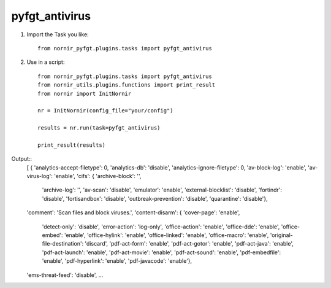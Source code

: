 pyfgt_antivirus
==========

1) Import the Task you like::

    from nornir_pyfgt.plugins.tasks import pyfgt_antivirus


2) Use in a script::

    from nornir_pyfgt.plugins.tasks import pyfgt_antivirus
    from nornir_utils.plugins.functions import print_result
    from nornir import InitNornir

    nr = InitNornir(config_file="your/config")

    results = nr.run(task=pyfgt_antivirus)

    print_result(results)

Output::
    [ { 'analytics-accept-filetype': 0,
    'analytics-db': 'disable',
    'analytics-ignore-filetype': 0,
    'av-block-log': 'enable',
    'av-virus-log': 'enable',
    'cifs': { 'archive-block': '',
              'archive-log': '',
              'av-scan': 'disable',
              'emulator': 'enable',
              'external-blocklist': 'disable',
              'fortindr': 'disable',
              'fortisandbox': 'disable',
              'outbreak-prevention': 'disable',
              'quarantine': 'disable'},
    'comment': 'Scan files and block viruses.',
    'content-disarm': { 'cover-page': 'enable',
                        'detect-only': 'disable',
                        'error-action': 'log-only',
                        'office-action': 'enable',
                        'office-dde': 'enable',
                        'office-embed': 'enable',
                        'office-hylink': 'enable',
                        'office-linked': 'enable',
                        'office-macro': 'enable',
                        'original-file-destination': 'discard',
                        'pdf-act-form': 'enable',
                        'pdf-act-gotor': 'enable',
                        'pdf-act-java': 'enable',
                        'pdf-act-launch': 'enable',
                        'pdf-act-movie': 'enable',
                        'pdf-act-sound': 'enable',
                        'pdf-embedfile': 'enable',
                        'pdf-hyperlink': 'enable',
                        'pdf-javacode': 'enable'},
    'ems-threat-feed': 'disable',
    ...